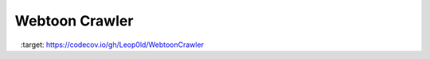 Webtoon Crawler
===============

.. image:: https://travis-ci.org/Leop0ld/WebtoonCrawler.svg?branch=master
    :target: https://travis-ci.org/Leop0ld/WebtoonCrawler

.. image:: https://codecov.io/gh/Leop0ld/WebtoonCrawler/branch/master/graph/badge.svg
    :target: https://codecov.io/gh/Leop0ld/WebtoonCrawler
